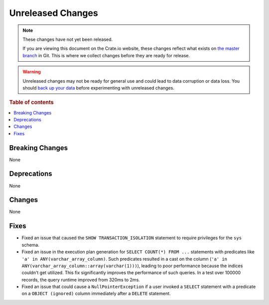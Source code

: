 ==================
Unreleased Changes
==================

.. NOTE::

    These changes have not yet been released.

    If you are viewing this document on the Crate.io website, these changes
    reflect what exists on `the master branch`_ in Git. This is where we
    collect changes before they are ready for release.

.. WARNING::

    Unreleased changes may not be ready for general use and could lead to data
    corruption or data loss. You should `back up your data`_ before
    experimenting with unreleased changes.

.. _the master branch: https://github.com/crate/crate
.. _back up your data: https://crate.io/docs/crate/reference/en/latest/admin/snapshots.html

.. DEVELOPER README
.. ================

.. Changes should be recorded here as you are developing CrateDB. When a new
.. release is being cut, changes will be moved to the appropriate release notes
.. file.

.. When resetting this file during a release, leave the headers in place, but
.. add a single paragraph to each section with the word "None".

.. Always cluster items into bigger topics. Link to the documentation whenever feasible.
.. Remember to give the right level of information: Users should understand
.. the impact of the change without going into the depth of tech.

.. rubric:: Table of contents

.. contents::
   :local:


Breaking Changes
================

None


Deprecations
============

None


Changes
=======

None


Fixes
=====

- Fixed an issue that caused the ``SHOW TRANSACTION_ISOLATION`` statement to
  require privileges for the ``sys`` schema.

- Fixed an issue in the execution plan generation for ``SELECT COUNT(*) FROM
  ...`` statements with predicates like ``'a' in ANY(varchar_array_column)``.
  Such predicates resulted in a cast on the column (``'a' in
  ANY(varchar_array_column::array(varchar(1)))``), leading to poor performance
  because the indices couldn't get utilized. This fix significantly improves
  the performance of such queries. In a test over 100000 records, the query
  runtime improved from 320ms to 2ms.

- Fixed an issue that could cause a ``NullPointerException`` if a user invoked
  a ``SELECT`` statement with a predicate on a ``OBJECT (ignored)`` column
  immediately after a ``DELETE`` statement.

